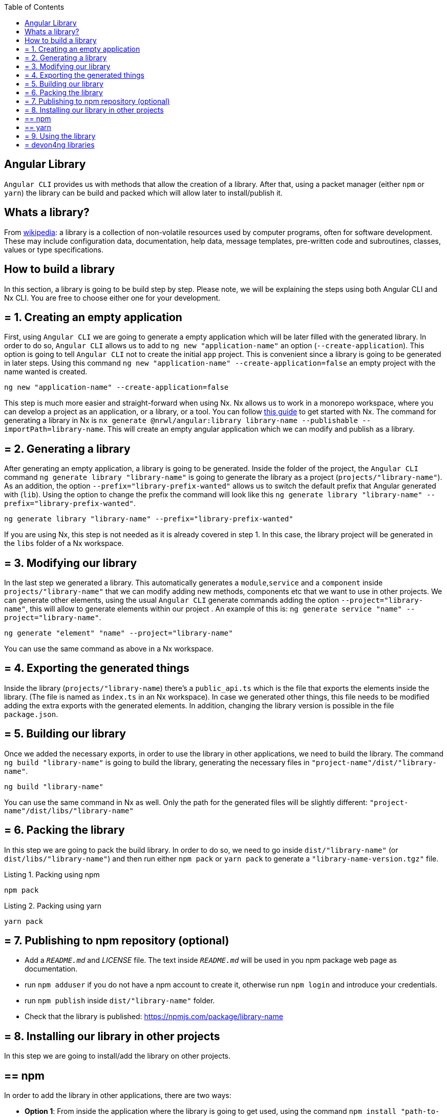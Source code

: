 :toc: macro

ifdef::env-github[]
:tip-caption: :bulb:
:note-caption: :information_source:
:important-caption: :heavy_exclamation_mark:
:caution-caption: :fire:
:warning-caption: :warning:
endif::[]

toc::[]
:idprefix:
:idseparator: -
:reproducible:
:source-highlighter: rouge
:listing-caption: Listing

== Angular Library

`Angular CLI` provides us with methods that allow the creation of a library. After that, using a packet manager (either `npm` or `yarn`) the library can be build and packed which will allow later to install/publish it.

==  Whats a library?

From link:https://en.wikipedia.org/wiki/Library_(computing)[wikipedia]: a library is a collection of non-volatile resources used by computer programs, often for software development. These may include configuration data, documentation, help data, message templates, pre-written code and subroutines, classes, values or type specifications.

==  How to build a library

In this section, a library is going to be build step by step. Please note, we will be explaining the steps using both Angular CLI and Nx CLI. You are free to choose either one for your development.

== = 1. Creating an empty application

First, using `Angular CLI` we are going to generate a empty application which will be later filled with the generated library. In order to do so, `Angular CLI` allows us to add to `ng new "application-name"` an option (`--create-application`). This option is going to tell `Angular CLI` not to create the initial `app` project. This is convenient since a library is going to be generated in later steps. Using this command `ng new "application-name" --create-application=false` an empty project with the name wanted is created.


[source]
----
ng new "application-name" --create-application=false
----

This step is much more easier and straight-forward when using Nx. Nx allows us to work in a monorepo workspace, where you can develop a project as an application, or a library, or a tool. You can follow https://github.com/devonfw/devon4ng/wiki/guide-creating-angular-app-with-nx-cli[this guide] to get started with Nx.
The command for generating a library in Nx is `nx generate @nrwl/angular:library library-name --publishable --importPath=library-name`. This will create an empty angular application which we can modify and publish as a library. 

== = 2. Generating a library

After generating an empty application, a library is going to be generated. Inside the folder of the project, the `Angular CLI` command `ng generate library "library-name"` is going to generate the library as a project (`projects/"library-name"`). As an addition, the option `--prefix="library-prefix-wanted"` allows us to switch the default prefix that Angular generated with (`lib`). Using the option to change the prefix the command will look like this `ng generate library "library-name" --prefix="library-prefix-wanted"`.

[source]
----
ng generate library "library-name" --prefix="library-prefix-wanted"
----

If you are using Nx, this step is not needed as it is already covered in step 1. In this case, the library project will be generated in the `libs` folder of a Nx workspace.

== = 3. Modifying our library

In the last step we generated a library. This automatically generates a `module`,`service` and a `component` inside `projects/"library-name"` that we can modify adding new methods, components etc that we want to use in other projects. We can generate other elements, using the usual `Angular CLI` generate commands adding the option `--project="library-name"`, this will allow to generate elements within our project . An example of this is: `ng generate service "name" --project="library-name"`.

[source]
----
ng generate "element" "name" --project="library-name"
----

You can use the same command as above in a Nx workspace.

== = 4. Exporting the generated things

Inside the library (`projects/"library-name`) there's a `public_api.ts` which is the file that exports the elements inside the library. (The file is named as `index.ts` in an Nx workspace). In case we generated other things, this file needs to be modified adding the extra exports with the generated elements. In addition, changing the library version is possible in the file `package.json`.

== = 5. Building our library

Once we added the necessary exports, in order to use the library in other applications, we need to build the library. The command `ng build "library-name"` is going to build the library, generating the necessary files in `"project-name"/dist/"library-name"`.

[source]
----
ng build "library-name"
----

You can use the same command in Nx as well. Only the path for the generated files will be slightly different: `"project-name"/dist/libs/"library-name"`

[[id-packing-library]]
== = 6. Packing the library

In this step we are going to pack the build library. In order to do so, we need to go inside `dist/"library-name"` (or `dist/libs/"library-name"`) and then run either `npm pack` or `yarn pack` to generate a `"library-name-version.tgz"` file.

.Packing using npm
[source]
----
npm pack
----

.Packing using yarn
[source]
----
yarn pack
----

== = 7. Publishing to npm repository (optional)

* Add a `_README.md_` and _LICENSE_ file. The text inside `_README.md_` will be used in you npm package web page as documentation.

* run `npm adduser` if you do not have a npm account to create it, otherwise run `npm login` and introduce your credentials.

* run `npm publish` inside `dist/"library-name"` folder.

* Check that the library is published: https://npmjs.com/package/library-name


== = 8. Installing our library in other projects

In this step we are going to install/add the library on other projects.

== ==  npm 

In order to add the library in other applications, there are two ways:

    * *Option 1*: From inside the application where the library is going to get used, using the command `npm install "path-to-tgz"/"library-name-version.tgz"` allows us to install the `.tgz` generated in xref:id-packing-library[Packing the library].

    * *Option 2*: run `npm install "library-name"` to install it from npm repository.

== ==  yarn

To add the package using yarn:

    * *Option 1*: From inside the application where the library is going to get used, using the command `yarn add "path-to-tgz"/"library-name-version.tgz"` allows us to install the `.tgz`  generated in xref:id-packing-library[Packing the library].

    * *Option 2*: run `yarn add "library-name"` to install it from npm repository.

== = 9. Using the library

Finally, once the library was installed with either packet manager, you can start using the elements from inside like they would be used in a normal element inside the application. Example `app.component.ts`:

[source, TypeScript]
----
import { Component, OnInit } from '@angular/core';
import { MyLibraryService } from 'my-library';

@Component({
  selector: 'app-root',
  templateUrl: './app.component.html',
  styleUrls: ['./app.component.scss']
})
export class AppComponent implements OnInit {

  toUpper: string;

  constructor(private myLibraryService: MyLibraryService) {}
  title = 'devon4ng library test';
  ngOnInit(): void {
    this.toUpper = this.myLibraryService.firstLetterToUpper('test');
  }
}
----

Example `app.component.html`:

[source, TypeScript]
----
<!--The content below is only a placeholder and can be replaced.-->
<div style="text-align:center">
  <h1>
    Welcome to {{ title }}!
  </h1>
  <img width="300" alt="Angular Logo" src="data:image/svg+xml;base64,PHN2ZyB4bWxucz0iaHR0cDovL3d3dy53My5vcmcvMjAwMC9zdmciIHZpZXdCb3g9IjAgMCAyNTAgMjUwIj4KICAgIDxwYXRoIGZpbGw9IiNERDAwMzEiIGQ9Ik0xMjUgMzBMMzEuOSA2My4ybDE0LjIgMTIzLjFMMTI1IDIzMGw3OC45LTQzLjcgMTQuMi0xMjMuMXoiIC8+CiAgICA8cGF0aCBmaWxsPSIjQzMwMDJGIiBkPSJNMTI1IDMwdjIyLjItLjFWMjMwbDc4LjktNDMuNyAxNC4yLTEyMy4xTDEyNSAzMHoiIC8+CiAgICA8cGF0aCAgZmlsbD0iI0ZGRkZGRiIgZD0iTTEyNSA1Mi4xTDY2LjggMTgyLjZoMjEuN2wxMS43LTI5LjJoNDkuNGwxMS43IDI5LjJIMTgzTDEyNSA1Mi4xem0xNyA4My4zaC0zNGwxNy00MC45IDE3IDQwLjl6IiAvPgogIDwvc3ZnPg== ">
</div>
<h2>Here is my library service being used: {{toUpper}}</h2>
<lib-my-library></lib-my-library>
----

Example `app.module.ts`:

[source, TypeScript]
----
import { BrowserModule } from '@angular/platform-browser';
import { NgModule } from '@angular/core';

import { AppRoutingModule } from './app-routing.module';
import { AppComponent } from './app.component';

import { MyLibraryModule } from 'my-library';
@NgModule({
  declarations: [
    AppComponent
  ],
  imports: [
    BrowserModule,
    AppRoutingModule,
    MyLibraryModule
  ],
  providers: [],
  bootstrap: [AppComponent]
})
export class AppModule { }
----

The result from using the library:

image::images/angular-library/result.png[, link="images/angular-library/result.png"]



== = devon4ng libraries

In https://github.com/devonfw/devon4ng-library[devonfw/devon4ng-library] you can find some useful libraries:

* *Authorization module*: This devon4ng Angular module adds rights-based authorization to your Angular app.

* *Cache module*: Use this devon4ng Angular module when you want to cache requests to server. You may configure it to store in cache only the requests you need and to set the duration you want.
